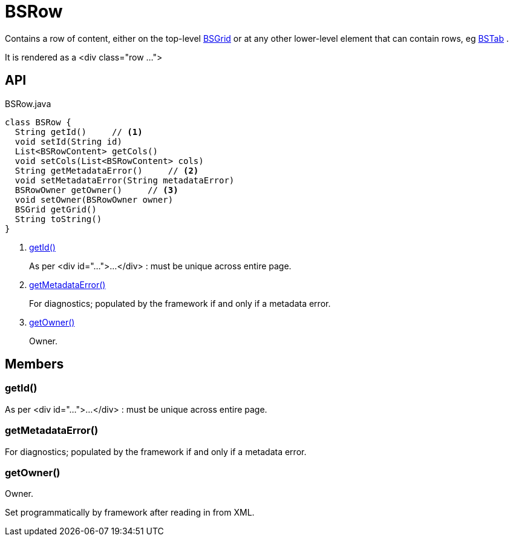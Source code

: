 = BSRow
:Notice: Licensed to the Apache Software Foundation (ASF) under one or more contributor license agreements. See the NOTICE file distributed with this work for additional information regarding copyright ownership. The ASF licenses this file to you under the Apache License, Version 2.0 (the "License"); you may not use this file except in compliance with the License. You may obtain a copy of the License at. http://www.apache.org/licenses/LICENSE-2.0 . Unless required by applicable law or agreed to in writing, software distributed under the License is distributed on an "AS IS" BASIS, WITHOUT WARRANTIES OR  CONDITIONS OF ANY KIND, either express or implied. See the License for the specific language governing permissions and limitations under the License.

Contains a row of content, either on the top-level xref:refguide:applib:index/layout/grid/bootstrap/BSGrid.adoc[BSGrid] or at any other lower-level element that can contain rows, eg xref:refguide:applib:index/layout/grid/bootstrap/BSTab.adoc[BSTab] .

It is rendered as a <div class="row ...">

== API

[source,java]
.BSRow.java
----
class BSRow {
  String getId()     // <.>
  void setId(String id)
  List<BSRowContent> getCols()
  void setCols(List<BSRowContent> cols)
  String getMetadataError()     // <.>
  void setMetadataError(String metadataError)
  BSRowOwner getOwner()     // <.>
  void setOwner(BSRowOwner owner)
  BSGrid getGrid()
  String toString()
}
----

<.> xref:#getId_[getId()]
+
--
As per <div id="...">...</div> : must be unique across entire page.
--
<.> xref:#getMetadataError_[getMetadataError()]
+
--
For diagnostics; populated by the framework if and only if a metadata error.
--
<.> xref:#getOwner_[getOwner()]
+
--
Owner.
--

== Members

[#getId_]
=== getId()

As per <div id="...">...</div> : must be unique across entire page.

[#getMetadataError_]
=== getMetadataError()

For diagnostics; populated by the framework if and only if a metadata error.

[#getOwner_]
=== getOwner()

Owner.

Set programmatically by framework after reading in from XML.
